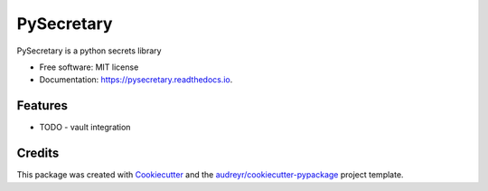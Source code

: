 ===========
PySecretary
===========


.. image:: https://img.shields.io/pypi/v/pysecretary.svg
        :target: https://pypi.python.org/pypi/pysecretary

.. image:: https://img.shields.io/travis/worlvlhole/pysecretary.svg
        :target: https://travis-ci.com/worlvlhole/pysecretary

.. image:: https://readthedocs.org/projects/pysecretary/badge/?version=latest
        :target: https://pysecretary.readthedocs.io/en/latest/?badge=latest
        :alt: Documentation Status


.. image:: https://pyup.io/repos/github/worlvlhole/pysecretary/shield.svg
     :target: https://pyup.io/repos/github/worlvlhole/pysecretary/
     :alt: Updates



PySecretary is a python secrets library


* Free software: MIT license
* Documentation: https://pysecretary.readthedocs.io.


Features
--------

* TODO - vault integration

Credits
-------

This package was created with Cookiecutter_ and the `audreyr/cookiecutter-pypackage`_ project template.

.. _Cookiecutter: https://github.com/audreyr/cookiecutter
.. _`audreyr/cookiecutter-pypackage`: https://github.com/audreyr/cookiecutter-pypackage
